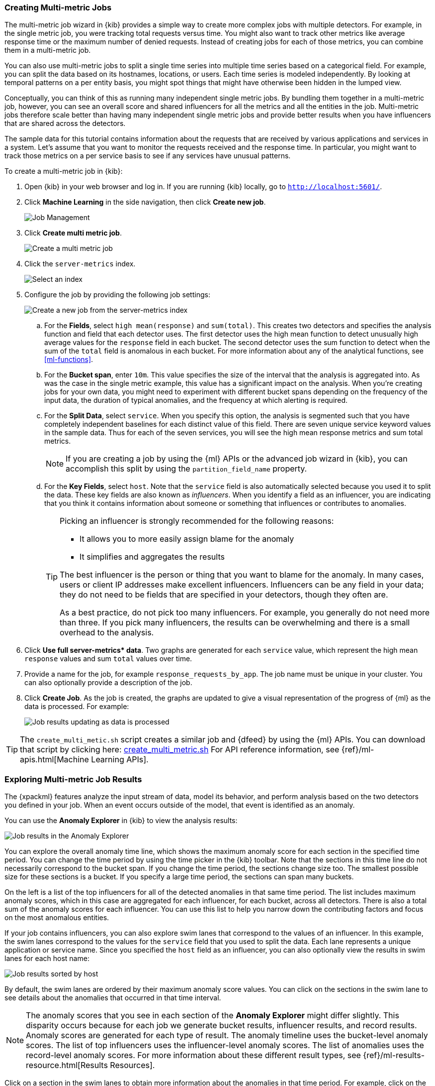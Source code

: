 [[ml-gs-multi-jobs]]
=== Creating Multi-metric Jobs

The multi-metric job wizard in {kib} provides a simple way to create more
complex jobs with multiple detectors. For example, in the single metric job, you
were tracking total requests versus time. You might also want to track other
metrics like average response time or the maximum number of denied requests.
Instead of creating jobs for each of those metrics, you can combine them in a
multi-metric job.

You can also use multi-metric jobs to split a single time series into multiple
time series based on a categorical field. For example, you can split the data
based on its hostnames, locations, or users. Each time series is modeled
independently. By looking at temporal patterns on a per entity basis, you might
spot things that might have otherwise been hidden in the lumped view.

Conceptually, you can think of this as running many independent single metric
jobs. By bundling them together in a multi-metric job, however, you can see an
overall score and shared influencers for all the metrics and all the entities in
the job. Multi-metric jobs therefore scale better than having many independent
single metric jobs and provide better results when you have influencers that are
shared across the detectors.

The sample data for this tutorial contains information about the requests that
are received by various applications and services in a system. Let's assume that
you want to monitor the requests received and the response time.  In particular,
you might want to track those metrics on a per service basis to see if any
services have unusual patterns.

To create a multi-metric job in {kib}:

. Open {kib} in your web browser and log in. If you are running {kib} locally,
go to `http://localhost:5601/`.

. Click **Machine Learning** in the side navigation, then click **Create new job**. +
+
--
[role="screenshot"]
image::images/ml-kibana.jpg[Job Management]
--

. Click **Create multi metric job**. +
+
--
[role="screenshot"]
image::images/ml-create-job2.jpg["Create a multi metric job"]
--

. Click the `server-metrics` index. +
+
--
[role="screenshot"]
image::images/ml-gs-index.jpg["Select an index"]
--

. Configure the job by providing the following job settings: +
+
--
[role="screenshot"]
image::images/ml-gs-multi-job.jpg["Create a new job from the server-metrics index"]
--

.. For the **Fields**, select `high mean(response)` and `sum(total)`. This
creates two detectors and specifies the analysis function and field that each
detector uses. The first detector uses the high mean function to detect
unusually high average values for the `response` field in each bucket. The
second detector uses the sum function to detect when the sum of the `total`
field is anomalous in each bucket. For more information about any of the
analytical functions, see <<ml-functions>>.

.. For the **Bucket span**, enter `10m`. This value specifies the size of the
interval that the analysis is aggregated into. As was the case in the single
metric example, this value has a significant impact on the analysis. When you're
creating jobs for your own data, you might need to experiment with different
bucket spans depending on the frequency of the input data, the duration of
typical anomalies, and the frequency at which alerting is required.

.. For the **Split Data**, select `service`. When you specify this
option, the analysis is segmented such that you have completely independent
baselines for each distinct value of this field.
//TBD: What is the importance of having separate baselines?
There are seven unique service keyword values in the sample data. Thus for each
of the seven services, you will see the high mean response metrics and sum
total metrics. +
+
--
NOTE: If you are creating a job by using the {ml} APIs or the advanced job
wizard in {kib}, you can accomplish this split by using the
`partition_field_name` property.

--

.. For the **Key Fields**, select `host`. Note that the `service` field
is also automatically selected because you used it to split the data. These key
fields are also known as _influencers_.
When you identify a field as an influencer, you are indicating that you think
it contains information about someone or something that influences or
contributes to anomalies.
+
--
[TIP]
========================
Picking an influencer is strongly recommended for the following reasons:

* It allows you to more easily assign blame for the anomaly
* It simplifies and aggregates the results

The best influencer is the person or thing that you want to blame for the
anomaly. In many cases, users or client IP addresses make excellent influencers.
Influencers can be any field in your data; they do not need to be fields that
are specified in your detectors, though they often are.

As a best practice, do not pick too many influencers. For example, you generally
do not need more than three. If you pick many influencers, the results can be
overwhelming and there is a small overhead to the analysis.

========================
//TBD: Is this something you can determine later from looking at results and
//update your job with if necessary? Is it all post-processing or does it affect
//the ongoing modeling?
--

. Click **Use full server-metrics* data**. Two graphs are generated for each
`service` value, which represent the high mean `response` values and
sum `total` values over time.
//TBD What is the use of the document count table?

. Provide a name for the job, for example `response_requests_by_app`. The job
name must be unique in your cluster. You can also optionally provide a
description of the job.

. Click **Create Job**. As the job is created, the graphs are updated to give a
visual representation of the progress of {ml} as the data is processed. For
example:
+
--
[role="screenshot"]
image::images/ml-gs-job2-results.jpg["Job results updating as data is processed"]
--

TIP: The `create_multi_metic.sh` script creates a similar job and {dfeed} by
using the {ml} APIs. You can download that script by clicking
here: https://download.elastic.co/demos/machine_learning/gettingstarted/create_multi_metric.sh[create_multi_metric.sh]
For API reference information, see {ref}/ml-apis.html[Machine Learning APIs].

[[ml-gs-job2-analyze]]
=== Exploring Multi-metric Job Results

The {xpackml} features analyze the input stream of data, model its behavior, and
perform analysis based on the two detectors you defined in your job. When an
event occurs outside of the model, that event is identified as an anomaly.

You can use the **Anomaly Explorer** in {kib} to view the analysis results:

[role="screenshot"]
image::images/ml-gs-job2-explorer.jpg["Job results in the Anomaly Explorer"]

You can explore the overall anomaly time line, which shows the maximum anomaly
score for each section in the specified time period. You can change the time
period by using the time picker in the {kib} toolbar. Note that the sections in
this time line do not necessarily correspond to the bucket span. If you change
the time period, the sections change size too. The smallest possible size for
these sections is a bucket. If you specify a large time period, the sections can
span many buckets.

On the left is a list of the top influencers for all of the detected anomalies
in that same time period. The list includes maximum anomaly scores, which in
this case are aggregated for each influencer, for each bucket, across all
detectors. There is also a total sum of the anomaly scores for each influencer.
You can use this list to help you narrow down the contributing factors and focus
on the most anomalous entities.

If your job contains influencers, you can also explore swim lanes that
correspond to the values of an influencer. In this example, the swim lanes
correspond to the values for the `service` field that you used to split the data.
Each lane represents a unique application or service name. Since you specified
the `host` field as an influencer, you can also optionally view the results in
swim lanes for each host name:

[role="screenshot"]
image::images/ml-gs-job2-explorer-host.jpg["Job results sorted by host"]

By default, the swim lanes are ordered by their maximum anomaly score values.
You can click on the sections in the swim lane to see details about the
anomalies that occurred in that time interval.

NOTE: The anomaly scores that you see in each section of the **Anomaly Explorer**
might differ slightly. This disparity occurs because for each job we generate
bucket results, influencer results, and record results. Anomaly scores are
generated for each type of result. The anomaly timeline uses the bucket-level
anomaly scores. The list of top influencers uses the influencer-level anomaly
scores. The list of anomalies uses the record-level anomaly scores. For more
information about these different result types, see
{ref}/ml-results-resource.html[Results Resources].

Click on a section in the swim lanes to obtain more information about the
anomalies in that time period. For example, click on the red section in the swim
lane for `server_2`:

[role="screenshot"]
image::images/ml-gs-job2-explorer-anomaly.jpg["Job results for an anomaly"]

You can see exact times when anomalies occurred and which detectors or metrics
caught the anomaly. Also note that because you split the data by the `service`
field, you see separate charts for each applicable service. In particular, you
see charts for each service for which there is data on the specified host in the
specified time interval.

Below the charts, there is a table that provides more information, such as the
typical and actual values and the influencers that contributed to the anomaly.

[role="screenshot"]
image::images/ml-gs-job2-explorer-table.jpg["Job results table"]

Notice that there are anomalies for both detectors, that is to say for both the
`high_mean(response)` and the `sum(total)` metrics in this time interval. By
investigating multiple metrics in a single job, you might see relationships
between events in your data that would otherwise be overlooked.
